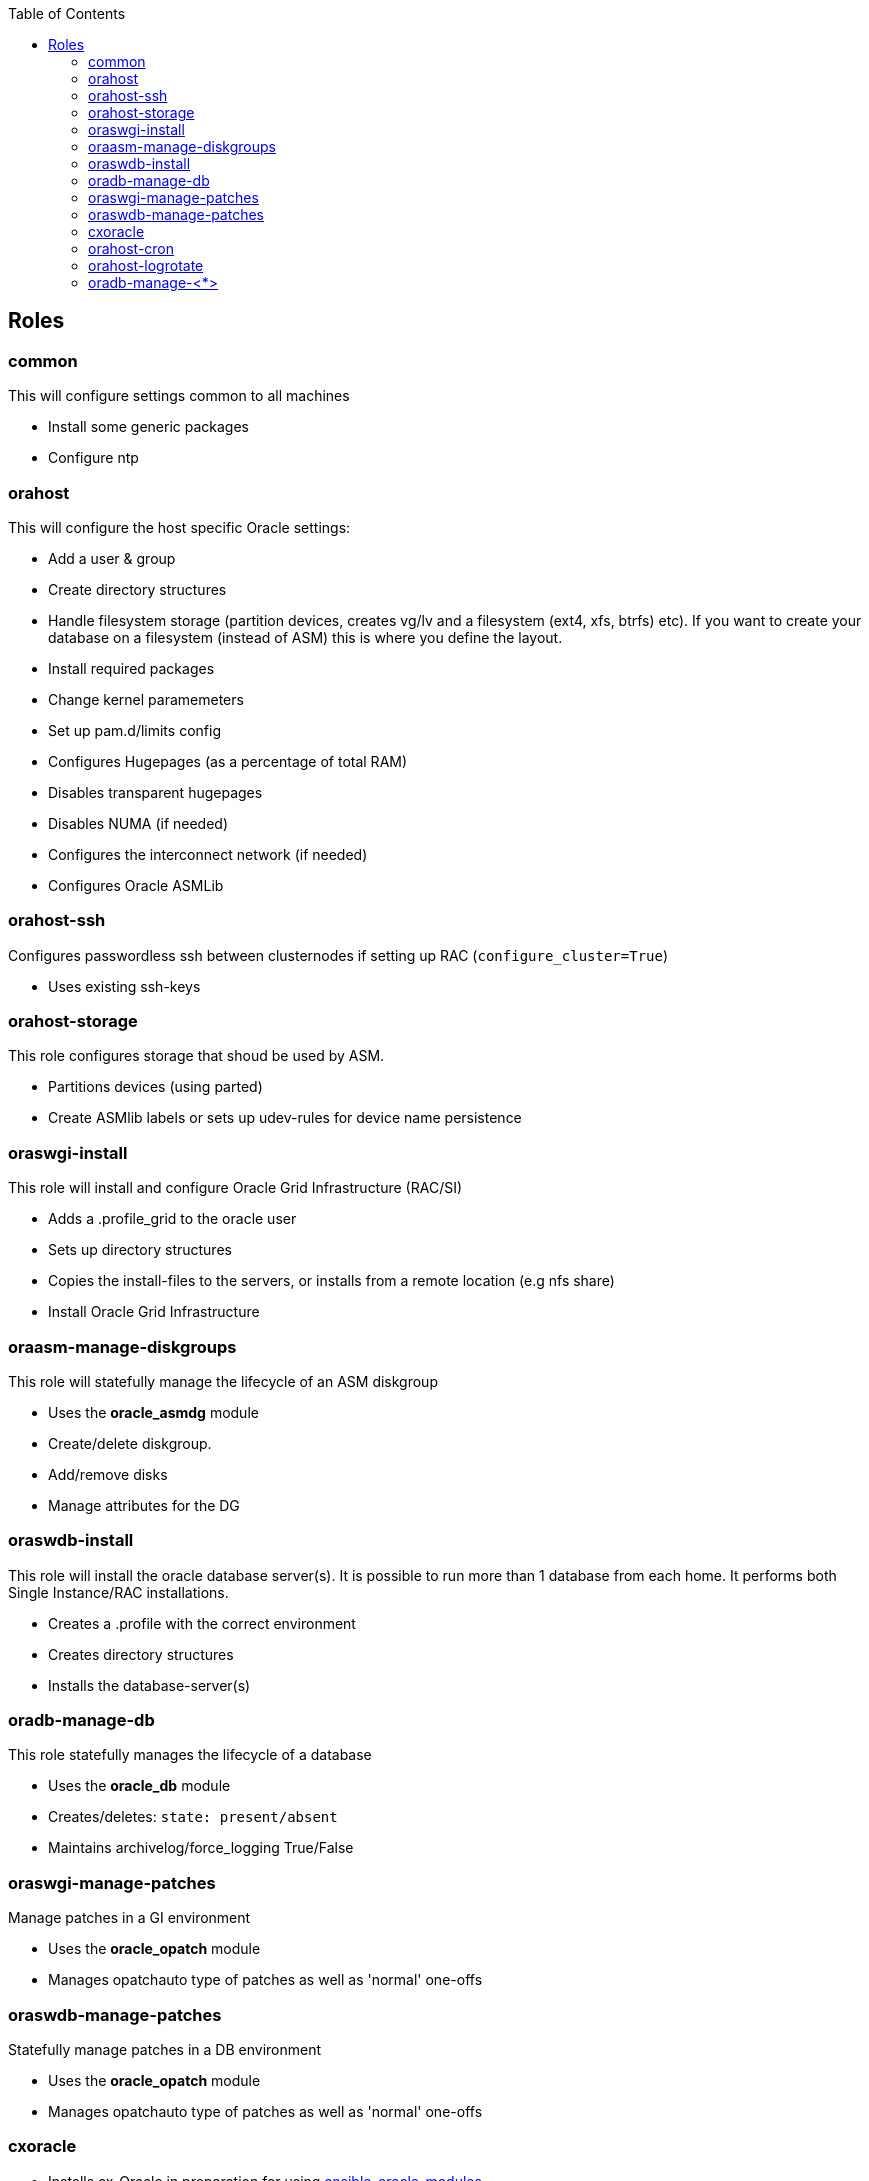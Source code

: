 :toc:
:toc-placement!:
toc::[]

== Roles

=== common

This will configure settings common to all machines

* Install some generic packages
* Configure ntp

=== orahost

This will configure the host specific Oracle settings:

* Add a user & group
* Create directory structures
* Handle filesystem storage (partition devices, creates vg/lv and a
filesystem (ext4, xfs, btrfs) etc). If you want to create your database
on a filesystem (instead of ASM) this is where you define the layout.
* Install required packages
* Change kernel paramemeters
* Set up pam.d/limits config
* Configures Hugepages (as a percentage of total RAM)
* Disables transparent hugepages
* Disables NUMA (if needed)
* Configures the interconnect network (if needed)
* Configures Oracle ASMLib

=== orahost-ssh

Configures passwordless ssh between clusternodes if setting up RAC
(`configure_cluster=True`)

* Uses existing ssh-keys

=== orahost-storage

This role configures storage that shoud be used by ASM.

* Partitions devices (using parted)
* Create ASMlib labels or sets up udev-rules for device name persistence

=== oraswgi-install

This role will install and configure Oracle Grid Infrastructure (RAC/SI)

* Adds a .profile_grid to the oracle user
* Sets up directory structures
* Copies the install-files to the servers, or installs from a remote
location (e.g nfs share)
* Install Oracle Grid Infrastructure

=== oraasm-manage-diskgroups

This role will statefully manage the lifecycle of an ASM diskgroup

* Uses the *oracle_asmdg* module
* Create/delete diskgroup.
* Add/remove disks
* Manage attributes for the DG

=== oraswdb-install

This role will install the oracle database server(s). It is possible to
run more than 1 database from each home. It performs both Single
Instance/RAC installations.

* Creates a .profile with the correct environment
* Creates directory structures
* Installs the database-server(s)

=== oradb-manage-db

This role statefully manages the lifecycle of a database

* Uses the *oracle_db* module
* Creates/deletes: `state: present/absent`
* Maintains archivelog/force_logging True/False

=== oraswgi-manage-patches

Manage patches in a GI environment

* Uses the *oracle_opatch* module
* Manages opatchauto type of patches as well as 'normal' one-offs

=== oraswdb-manage-patches

Statefully manage patches in a DB environment

* Uses the *oracle_opatch* module
* Manages opatchauto type of patches as well as 'normal' one-offs

=== cxoracle

* Installs cx_Oracle in preparation for using
https://github.com/oravirt/ansible-oracle-modules[ansible-oracle-modules]

=== orahost-cron

* Configures cron schedules if needed

=== orahost-logrotate

=== oradb-manage-<*>

Statefully manages various aspects of the DB. They all use modules from
https://github.com/oravirt/ansible-oracle-modules[ansible-oracle-modules]

* *oradb-manage-pdb*
* *oradb-manage-tablespace*
* *oradb-manage-parameters*
* *oradb-manage-roles*
* *oradb-manage-users*
* *oradb-manage-grants*
* *oradb-manage-redo*
* *oradb-manage-services*
:toc:
:toc-placement!:
toc::[]
